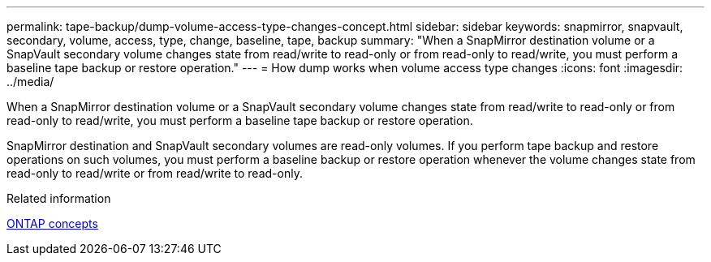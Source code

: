 ---
permalink: tape-backup/dump-volume-access-type-changes-concept.html
sidebar: sidebar
keywords: snapmirror, snapvault, secondary, volume, access, type, change, baseline, tape, backup
summary: "When a SnapMirror destination volume or a SnapVault secondary volume changes state from read/write to read-only or from read-only to read/write, you must perform a baseline tape backup or restore operation."
---
= How dump works when volume access type changes
:icons: font
:imagesdir: ../media/

[.lead]
When a SnapMirror destination volume or a SnapVault secondary volume changes state from read/write to read-only or from read-only to read/write, you must perform a baseline tape backup or restore operation.

SnapMirror destination and SnapVault secondary volumes are read-only volumes. If you perform tape backup and restore operations on such volumes, you must perform a baseline backup or restore operation whenever the volume changes state from read-only to read/write or from read/write to read-only.

.Related information

link:../concepts/index.html[ONTAP concepts]
